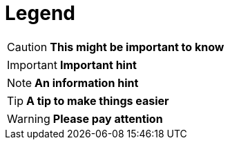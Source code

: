 = Legend

CAUTION: **This might be important to know**

IMPORTANT: **Important hint**

NOTE: **An information hint**

TIP: **A tip to make things easier**

WARNING: **Please pay attention**
